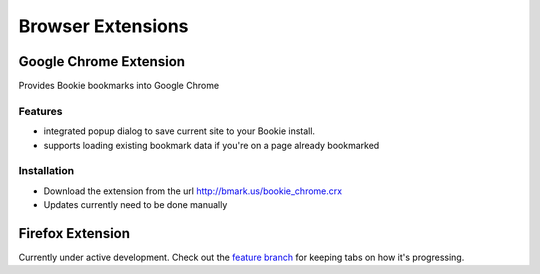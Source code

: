 =========================
Browser Extensions
=========================

Google Chrome Extension
========================

Provides Bookie bookmarks into Google Chrome

Features
----------

- integrated popup dialog to save current site to your Bookie install.
- supports loading existing bookmark data if you're on a page already
  bookmarked

Installation
------------

- Download the extension from the url http://bmark.us/bookie_chrome.crx
- Updates currently need to be done manually


Firefox Extension
==================

Currently under active development. Check out the `feature branch`_ for keeping
tabs on how it's progressing.

.. _feature branch: https://github.com/mitechie/Bookie/tree/feature/ff_ext
